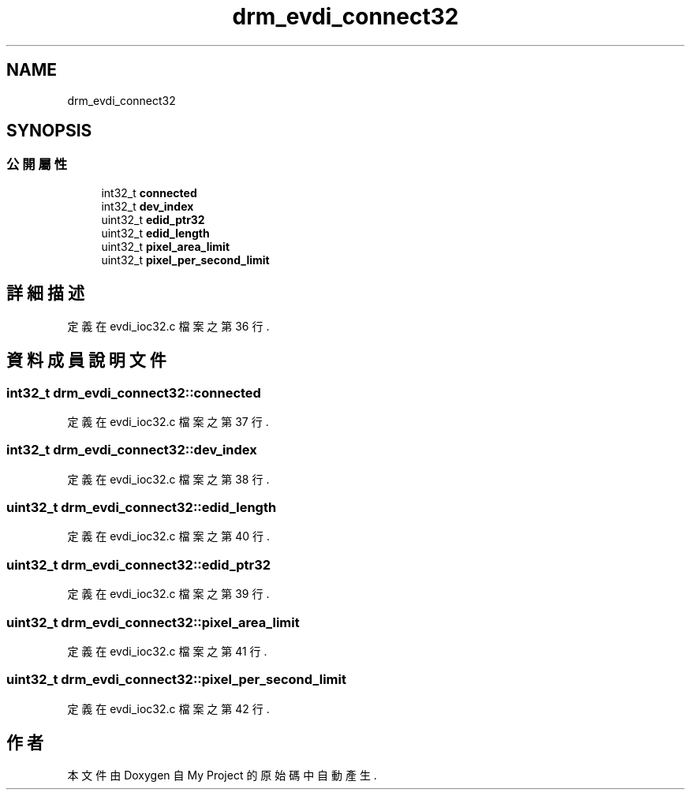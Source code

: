 .TH "drm_evdi_connect32" 3 "2024年11月2日 星期六" "My Project" \" -*- nroff -*-
.ad l
.nh
.SH NAME
drm_evdi_connect32
.SH SYNOPSIS
.br
.PP
.SS "公開屬性"

.in +1c
.ti -1c
.RI "int32_t \fBconnected\fP"
.br
.ti -1c
.RI "int32_t \fBdev_index\fP"
.br
.ti -1c
.RI "uint32_t \fBedid_ptr32\fP"
.br
.ti -1c
.RI "uint32_t \fBedid_length\fP"
.br
.ti -1c
.RI "uint32_t \fBpixel_area_limit\fP"
.br
.ti -1c
.RI "uint32_t \fBpixel_per_second_limit\fP"
.br
.in -1c
.SH "詳細描述"
.PP 
定義在 evdi_ioc32\&.c 檔案之第 36 行\&.
.SH "資料成員說明文件"
.PP 
.SS "int32_t drm_evdi_connect32::connected"

.PP
定義在 evdi_ioc32\&.c 檔案之第 37 行\&.
.SS "int32_t drm_evdi_connect32::dev_index"

.PP
定義在 evdi_ioc32\&.c 檔案之第 38 行\&.
.SS "uint32_t drm_evdi_connect32::edid_length"

.PP
定義在 evdi_ioc32\&.c 檔案之第 40 行\&.
.SS "uint32_t drm_evdi_connect32::edid_ptr32"

.PP
定義在 evdi_ioc32\&.c 檔案之第 39 行\&.
.SS "uint32_t drm_evdi_connect32::pixel_area_limit"

.PP
定義在 evdi_ioc32\&.c 檔案之第 41 行\&.
.SS "uint32_t drm_evdi_connect32::pixel_per_second_limit"

.PP
定義在 evdi_ioc32\&.c 檔案之第 42 行\&.

.SH "作者"
.PP 
本文件由Doxygen 自 My Project 的原始碼中自動產生\&.
